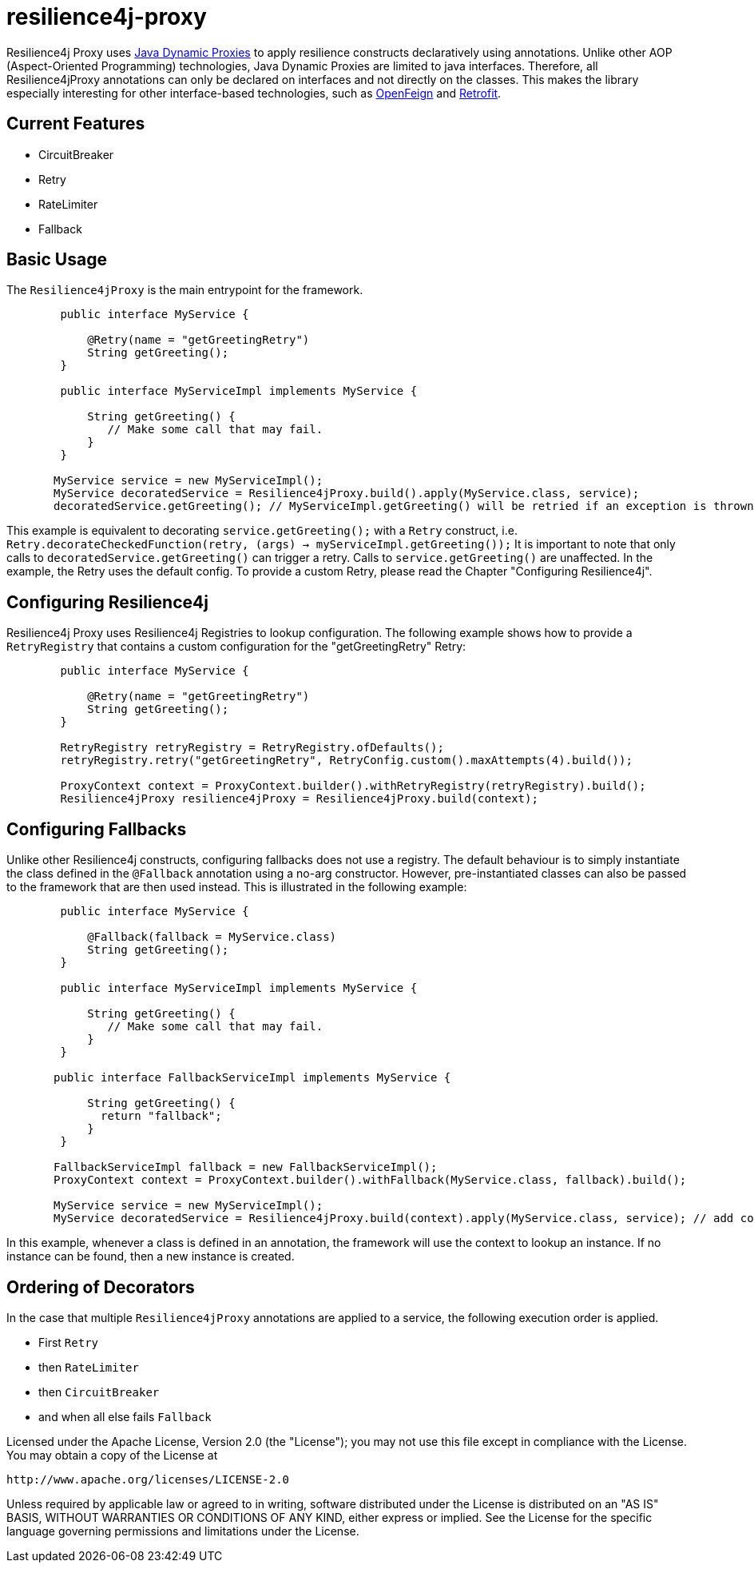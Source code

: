 = resilience4j-proxy

Resilience4j Proxy uses https://docs.oracle.com/javase/8/docs/technotes/guides/reflection/proxy.html[Java Dynamic Proxies]
to apply resilience constructs declaratively using annotations.
Unlike other AOP (Aspect-Oriented Programming) technologies, Java Dynamic Proxies are limited to java interfaces.
Therefore, all Resilience4jProxy annotations can only be declared on interfaces and not directly on the classes.
This makes the library especially interesting for other interface-based technologies,
such as https://github.com/OpenFeign/feign[OpenFeign] and https://square.github.io/retrofit[Retrofit].

== Current Features
* CircuitBreaker
* Retry
* RateLimiter
* Fallback
 
 
== Basic Usage

The `Resilience4jProxy` is the main entrypoint for the framework.

``` java
        public interface MyService {

            @Retry(name = "getGreetingRetry")
            String getGreeting();
        }

        public interface MyServiceImpl implements MyService {

            String getGreeting() {
               // Make some call that may fail.
            }
        }

       MyService service = new MyServiceImpl();
       MyService decoratedService = Resilience4jProxy.build().apply(MyService.class, service);
       decoratedService.getGreeting(); // MyServiceImpl.getGreeting() will be retried if an exception is thrown.
```

This example is equivalent to decorating `service.getGreeting();` with a `Retry` construct,
i.e. `Retry.decorateCheckedFunction(retry, (args) -> myServiceImpl.getGreeting());`
It is important to note that only calls to `decoratedService.getGreeting()` can trigger a retry.
Calls to `service.getGreeting()` are unaffected.
In the example, the Retry uses the default config. To provide a custom Retry, please read the Chapter
"Configuring Resilience4j".


== Configuring Resilience4j

Resilience4j Proxy uses Resilience4j Registries to lookup configuration.
The following example shows how to provide a `RetryRegistry` that contains a custom configuration
for the "getGreetingRetry" Retry:
``` java
        public interface MyService {

            @Retry(name = "getGreetingRetry")
            String getGreeting();
        }

        RetryRegistry retryRegistry = RetryRegistry.ofDefaults();
        retryRegistry.retry("getGreetingRetry", RetryConfig.custom().maxAttempts(4).build());

        ProxyContext context = ProxyContext.builder().withRetryRegistry(retryRegistry).build();
        Resilience4jProxy resilience4jProxy = Resilience4jProxy.build(context);
```


== Configuring Fallbacks

Unlike other Resilience4j constructs, configuring fallbacks does not use a registry.
The default behaviour is to simply instantiate the class defined in the `@Fallback` annotation using a no-arg constructor.
However, pre-instantiated classes can also be passed to the framework that are then used instead.
This is illustrated in the following example:

``` java
        public interface MyService {

            @Fallback(fallback = MyService.class)
            String getGreeting();
        }

        public interface MyServiceImpl implements MyService {

            String getGreeting() {
               // Make some call that may fail.
            }
        }

       public interface FallbackServiceImpl implements MyService {

            String getGreeting() {
              return "fallback";
            }
        }

       FallbackServiceImpl fallback = new FallbackServiceImpl();
       ProxyContext context = ProxyContext.builder().withFallback(MyService.class, fallback).build();

       MyService service = new MyServiceImpl();
       MyService decoratedService = Resilience4jProxy.build(context).apply(MyService.class, service); // add conext here

```

In this example, whenever a class is defined in an annotation, the framework will use the context to lookup an instance.
If no instance can be found, then a new instance is created.


== Ordering of Decorators

In the case that multiple `Resilience4jProxy` annotations are applied to a service,
the following execution order is applied.

* First `Retry`
* then `RateLimiter`
* then `CircuitBreaker`
* and when all else fails `Fallback`


Licensed under the Apache License, Version 2.0 (the "License"); you may not use this file except in compliance with the License. You may obtain a copy of the License at

    http://www.apache.org/licenses/LICENSE-2.0

Unless required by applicable law or agreed to in writing, software distributed under the License is distributed on an "AS IS" BASIS, WITHOUT WARRANTIES OR CONDITIONS OF ANY KIND, either express or implied. See the License for the specific language governing permissions and limitations under the License.
